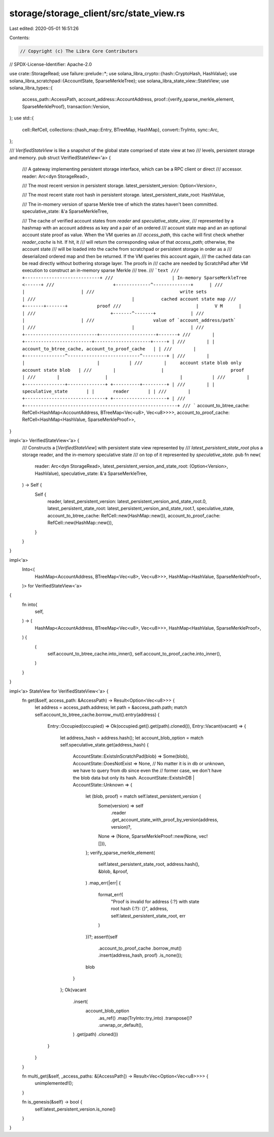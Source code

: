 storage/storage_client/src/state_view.rs
========================================

Last edited: 2020-05-01 16:51:26

Contents:

.. code-block:: rs

    // Copyright (c) The Libra Core Contributors
// SPDX-License-Identifier: Apache-2.0

use crate::StorageRead;
use failure::prelude::*;
use solana_libra_crypto::{hash::CryptoHash, HashValue};
use solana_libra_scratchpad::{AccountState, SparseMerkleTree};
use solana_libra_state_view::StateView;
use solana_libra_types::{
    access_path::AccessPath,
    account_address::AccountAddress,
    proof::{verify_sparse_merkle_element, SparseMerkleProof},
    transaction::Version,
};
use std::{
    cell::RefCell,
    collections::{hash_map::Entry, BTreeMap, HashMap},
    convert::TryInto,
    sync::Arc,
};

/// `VerifiedStateView` is like a snapshot of the global state comprised of state view at two
/// levels, persistent storage and memory.
pub struct VerifiedStateView<'a> {
    /// A gateway implementing persistent storage interface, which can be a RPC client or direct
    /// accessor.
    reader: Arc<dyn StorageRead>,

    /// The most recent version in persistent storage.
    latest_persistent_version: Option<Version>,

    /// The most recent state root hash in persistent storage.
    latest_persistent_state_root: HashValue,

    /// The in-momery version of sparse Merkle tree of which the states haven't been committed.
    speculative_state: &'a SparseMerkleTree,

    /// The cache of verified account states from `reader` and `speculative_state_view`,
    /// represented by a hashmap with an account address as key and a pair of an ordered
    /// account state map and an an optional account state proof as value. When the VM queries an
    /// `access_path`, this cache will first check whether `reader_cache` is hit. If hit, it
    /// will return the corresponding value of that `access_path`; otherwise, the account state
    /// will be loaded into the cache from scratchpad or persistent storage in order as a
    /// deserialized ordered map and then be returned. If the VM queries this account again,
    /// the cached data can be read directly without bothering storage layer. The proofs in
    /// cache are needed by ScratchPad after VM execution to construct an in-memory sparse Merkle
    /// tree.
    /// ```text
    ///                      +----------------------------+
    ///                      | In-memory SparseMerkleTree <------+
    ///                      +-------------^--------------+      |
    ///                                    |                     |
    ///                                write sets                |
    ///                                    |          cached account state map
    ///                            +-------+-------+           proof
    ///                            |      V M      |             |
    ///                            +-------^-------+             |
    ///                                    |                     |
    ///                      value of `account_address/path`     |
    ///                                    |                     |
    ///        +---------------------------+---------------------+-------+
    ///        | +-------------------------+---------------------+-----+ |
    ///        | |    account_to_btree_cache, account_to_proof_cache   | |
    ///        | +---------------^---------------------------^---------+ |
    ///        |                 |                           |           |
    ///        |     account state blob only        account state blob   |
    ///        |                 |                         proof         |
    ///        |                 |                           |           |
    ///        | +---------------+--------------+ +----------+---------+ |
    ///        | |      speculative_state       | |       reader       | |
    ///        | +------------------------------+ +--------------------+ |
    ///        +---------------------------------------------------------+
    /// ```
    account_to_btree_cache: RefCell<HashMap<AccountAddress, BTreeMap<Vec<u8>, Vec<u8>>>>,
    account_to_proof_cache: RefCell<HashMap<HashValue, SparseMerkleProof>>,
}

impl<'a> VerifiedStateView<'a> {
    /// Constructs a [`VerifiedStateView`] with persistent state view represented by
    /// `latest_persistent_state_root` plus a storage reader, and the in-memory speculative state
    /// on top of it represented by `speculative_state`.
    pub fn new(
        reader: Arc<dyn StorageRead>,
        latest_persistent_version_and_state_root: (Option<Version>, HashValue),
        speculative_state: &'a SparseMerkleTree,
    ) -> Self {
        Self {
            reader,
            latest_persistent_version: latest_persistent_version_and_state_root.0,
            latest_persistent_state_root: latest_persistent_version_and_state_root.1,
            speculative_state,
            account_to_btree_cache: RefCell::new(HashMap::new()),
            account_to_proof_cache: RefCell::new(HashMap::new()),
        }
    }
}

impl<'a>
    Into<(
        HashMap<AccountAddress, BTreeMap<Vec<u8>, Vec<u8>>>,
        HashMap<HashValue, SparseMerkleProof>,
    )> for VerifiedStateView<'a>
{
    fn into(
        self,
    ) -> (
        HashMap<AccountAddress, BTreeMap<Vec<u8>, Vec<u8>>>,
        HashMap<HashValue, SparseMerkleProof>,
    ) {
        (
            self.account_to_btree_cache.into_inner(),
            self.account_to_proof_cache.into_inner(),
        )
    }
}

impl<'a> StateView for VerifiedStateView<'a> {
    fn get(&self, access_path: &AccessPath) -> Result<Option<Vec<u8>>> {
        let address = access_path.address;
        let path = &access_path.path;
        match self.account_to_btree_cache.borrow_mut().entry(address) {
            Entry::Occupied(occupied) => Ok(occupied.get().get(path).cloned()),
            Entry::Vacant(vacant) => {
                let address_hash = address.hash();
                let account_blob_option = match self.speculative_state.get(address_hash) {
                    AccountState::ExistsInScratchPad(blob) => Some(blob),
                    AccountState::DoesNotExist => None,
                    // No matter it is in db or unknown, we have to query from db since even the
                    // former case, we don't have the blob data but only its hash.
                    AccountState::ExistsInDB | AccountState::Unknown => {
                        let (blob, proof) = match self.latest_persistent_version {
                            Some(version) => self
                                .reader
                                .get_account_state_with_proof_by_version(address, version)?,
                            None => (None, SparseMerkleProof::new(None, vec![])),
                        };
                        verify_sparse_merkle_element(
                            self.latest_persistent_state_root,
                            address.hash(),
                            &blob,
                            &proof,
                        )
                        .map_err(|err| {
                            format_err!(
                                "Proof is invalid for address {:?} with state root hash {:?}: {}",
                                address,
                                self.latest_persistent_state_root,
                                err
                            )
                        })?;
                        assert!(self
                            .account_to_proof_cache
                            .borrow_mut()
                            .insert(address_hash, proof)
                            .is_none());
                        blob
                    }
                };
                Ok(vacant
                    .insert(
                        account_blob_option
                            .as_ref()
                            .map(TryInto::try_into)
                            .transpose()?
                            .unwrap_or_default(),
                    )
                    .get(path)
                    .cloned())
            }
        }
    }

    fn multi_get(&self, _access_paths: &[AccessPath]) -> Result<Vec<Option<Vec<u8>>>> {
        unimplemented!();
    }

    fn is_genesis(&self) -> bool {
        self.latest_persistent_version.is_none()
    }
}


